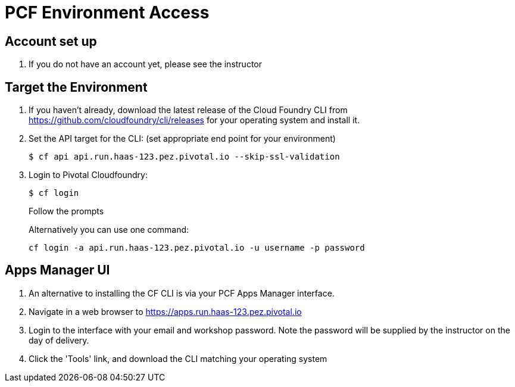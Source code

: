 = PCF Environment Access

== Account set up

. If you do not have an account yet, please see the instructor

== Target the Environment

. If you haven't already, download the latest release of the Cloud Foundry CLI from https://github.com/cloudfoundry/cli/releases for your operating system and install it.

. Set the API target for the CLI: (set appropriate end point for your environment)
+
----
$ cf api api.run.haas-123.pez.pivotal.io --skip-ssl-validation
----

. Login to Pivotal Cloudfoundry:
+
----
$ cf login
----
+
Follow the prompts
+
Alternatively you can use one command:
+
----
cf login -a api.run.haas-123.pez.pivotal.io -u username -p password
----

== Apps Manager UI

. An alternative to installing the CF CLI is via your PCF Apps Manager interface.

. Navigate in a web browser to https://apps.run.haas-123.pez.pivotal.io

. Login to the interface with your email and workshop password. Note the password will be supplied by the instructor on the day of delivery.

. Click the 'Tools' link, and download the CLI matching your operating system
